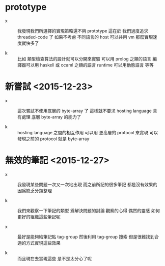 * prototype

  - x ::
       我發現我們所選擇的實現策略還不夠 prototype
       這在於
       我們過度追求 threaded-code 了
       如果不考慮 不同語言的 host 可以共用 vm
       那麼實現速度就快多了

  - k ::
       比如
       類型檢查算法的設計就可以分開來實驗
       可以用 prolog 之類的語言
       編譯器可以用 haskell 或 ocaml 之類的語言
       runtime 可以用動態語言
       等等

* 新嘗試 <2015-12-23>

  - x ::
       這次嘗試不使用底層的 byte-array 了
       這樣就不要求 hosting language 具有處理 底層 byte-array 的能力了

  - k ::
       hosting language 之間的相互作用
       可以用 更高層的 protocol 來實現
       可以發現之前的 protocol 就是 byte-array

* 無效的筆記 <2015-12-27>

  - x ::
       我發現某些問題一次又一次地出現
       而之前所記的很多筆記 都是沒有效果的
       因爲缺乏分類整理

  - k ::
       我們來觀察一下筆記的類型
       爲解決問題的討論
       觀察的心得
       偶然的靈感
       如何更好的組織這些筆記呢

  - x ::
       最好是能夠給筆記貼 tag-group
       然後利用 tag-group 搜索
       但是很難找到合適的方式實現這些效果

  - k ::
       而且現在去實現這些 是不是太分心了呢

